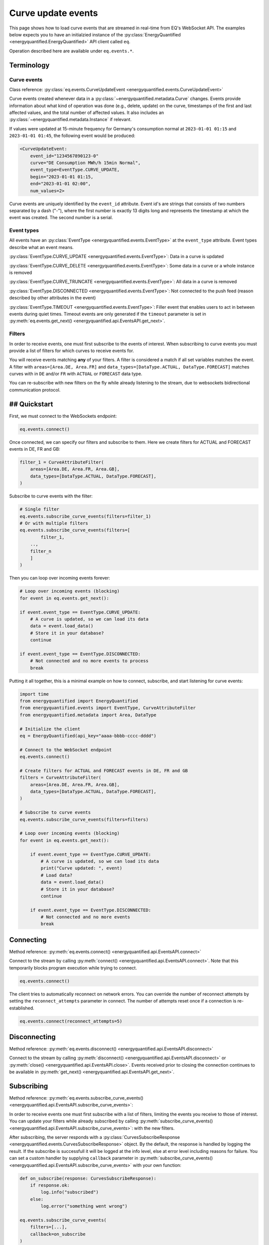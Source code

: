 Curve update events
===========

This page shows how to load curve events that are streamed in real-time from
EQ's WebSocket API. The examples below expects you to have an initialzied
instance of the :py:class:`EnergyQuantified <energyquantified.EnergyQuantified>`
API client called ``eq``.

Operation described here are available under ``eq.events.*``.


Terminology
---------------------


Curve events
~~~~~~~~~~~~~~

Class reference: :py:class:`eq.events.CurveUpdateEvent <energyquantified.events.CurveUpdateEvent>`

Curve events created whenever data in a
:py:class:`~energyquantified.metadata.Curve` changes. Events provide information
about what kind of operation was done (e.g., delete, update) on the curve,
timestamps of the first and last affected values, and the total number of
affected values. It also includes an
:py:class:`~energyquantified.metadata.Instance` if relevant.

If values were updated at 15-minute frequency for Germany's consumption normal at
``2023-01-01 01:15`` and ``2023-01-01 01:45``, the following event would be produced:

.. code-block:: python

    <CurveUpdateEvent:
        event_id="1234567890123-0"
        curve="DE Consumption MWh/h 15min Normal",
        event_type=EventType.CURVE_UPDATE,
        begin="2023-01-01 01:15,
        end="2023-01-01 02:00",
        num_values=2>

Curve events are uniquely identified by the ``event_id`` attribute. Event id's
are strings that consists of two numbers separated by a dash ("-"), where the
first number is exactly 13 digits long and represents the timestamp at which
the event was created. The second number is a serial.


Event types
~~~~~~~~~~~~~~

All events have an :py:class:`EventType <energyquantified.events.EventType>`
at the ``event_type`` attribute. Event types describe what an event means.

:py:class:`EventType.CURVE_UPDATE <energyquantified.events.EventType>`:
Data in a curve is updated

:py:class:`EventType.CURVE_DELETE <energyquantified.events.EventType>`:
Some data in a curve or a whole instance is removed

:py:class:`EventType.CURVE_TRUNCATE <energyquantified.events.EventType>`:
All data in a curve is removed

:py:class:`EventType.DISCONNECTED <energyquantified.events.EventType>`:
Not connected to the push feed (reason described by other attributes in the event)

:py:class:`EventType.TIMEOUT <energyquantified.events.EventType>`:
Filler event that enables users to act in between events during quiet times.
Timeout events are only generated if the ``timeout`` parameter is set in
:py:meth:`eq.events.get_next() <energyquantified.api.EventsAPI.get_next>`.


Filters
~~~~~~~~~~~~~~

In order to receive events, one must first subscribe to the events of interest.
When subscribing to curve events you must provide a list of filters for which
curves to receive events for.

You will receive events matching **any** of your filters. A filter is considered
a match if all set variables matches the event. A filter with
``areas=[Area.DE, Area.FR]`` and
``data_types=[DataType.ACTUAL, DataType.FORECAST]`` matches curves with
in ``DE`` and/or ``FR`` with ``ACTUAL`` or ``FORECAST`` data type.

You can re-subscribe with new filters on the fly while already listening to the
stream, due to websockets bidirectional communication protocol.


## Quickstart
---------------------

First, we must connect to the WebSockets endpoint:

.. code-block:: python

    eq.events.connect()

Once connected, we can specify our filters and subscribe to them. Here we create
filters for ACTUAL and FORECAST events in DE, FR and GB:

.. code-block:: python

    filter_1 = CurveAttributeFilter(
        areas=[Area.DE, Area.FR, Area.GB],
        data_types=[DataType.ACTUAL, DataType.FORECAST],
    )

Subscribe to curve events with the filter:

.. code-block:: python

    # Single filter
    eq.events.subscribe_curve_events(filters=filter_1)
    # Or with multiple filters
    eq.events.subscribe_curve_events(filters=[
            filter_1,
        ..,
        filter_n
        ]
    )

Then you can loop over incoming events forever:

.. code-block:: python

    # Loop over incoming events (blocking)
    for event in eq.events.get_next():

    if event.event_type == EventType.CURVE_UPDATE:
        # A curve is updated, so we can load its data
        data = event.load_data()
        # Store it in your database?
        continue

    if event.event_type == EventType.DISCONNECTED:
        # Not connected and no more events to process
        break

Putting it all together, this is a minimal example on how to connect, subscribe,
and start listening for curve events:

.. code-block:: python

    import time
    from energyquantified import EnergyQuantified
    from energyquantified.events import EventType, CurveAttributeFilter
    from energyquantified.metadata import Area, DataType

    # Initialize the client
    eq = EnergyQuantified(api_key="aaaa-bbbb-cccc-dddd")

    # Connect to the WebSocket endpoint
    eq.events.connect()

    # Create filters for ACTUAL and FORECAST events in DE, FR and GB
    filters = CurveAttributeFilter(
        areas=[Area.DE, Area.FR, Area.GB],
        data_types=[DataType.ACTUAL, DataType.FORECAST],
    )

    # Subscribe to curve events
    eq.events.subscribe_curve_events(filters=filters)

    # Loop over incoming events (blocking)
    for event in eq.events.get_next():

        if event.event_type == EventType.CURVE_UPDATE:
            # A curve is updated, so we can load its data
            print("Curve updated: ", event)
            # Load data?
            data = event.load_data()
            # Store it in your database?
            continue

        if event.event_type == EventType.DISCONNECTED:
            # Not connected and no more events
            break


Connecting
---------------------

Method reference: :py:meth:`eq.events.connect() <energyquantified.api.EventsAPI.connect>`

Connect to the stream by calling
:py:meth:`connect() <energyquantified.api.EventsAPI.connect>`.
Note that this temporarily blocks program execution while trying to connect.

.. code-block:: python

    eq.events.connect()

The client tries to automatically reconnect on network errors. You can override
the number of reconnect attempts by setting the ``reconnect_attempts`` parameter
in connect. The number of attempts reset once if a connection is re-established.

.. code-block:: python

    eq.events.connect(reconnect_attempts=5)


Disconnecting
---------------------

Method reference: :py:meth:`eq.events.disconnect() <energyquantified.api.EventsAPI.disconnect>`

Connect to the stream by calling
:py:meth:`disconnect() <energyquantified.api.EventsAPI.disconnect>` or
:py:meth:`close() <energyquantified.api.EventsAPI.close>`. Events received prior
to closing the connection continues to be available in
:py:meth:`get_next() <energyquantified.api.EventsAPI.get_next>`.


Subscribing
---------------------

Method reference: :py:meth:`eq.events.subscribe_curve_events() <energyquantified.api.EventsAPI.subscribe_curve_events>`:


In order to receive events one must first subscribe with a list of filters,
limiting the events you receive to those of interest. You can update your
filters while already subscribed by calling
:py:meth:`subscribe_curve_events() <energyquantified.api.EventsAPI.subscribe_curve_events>`:
with the new filters.

After subscribing, the server responds with a
:py:class:`CurvesSubscribeResponse <energyquantified.events.CurvesSubscribeResponse>`
object. By the default, the response is handled by logging the result. If the
subscribe is successfull it will be logged at the info level, else at error
level including reasons for failure. You can set a custom handler by supplying
``callback`` parameter in
:py:meth:`subscribe_curve_events() <energyquantified.api.EventsAPI.subscribe_curve_events>`
with your own function:

.. code-block:: python

    def on_subscribe(response: CurvesSubscribeResponse):
        if response.ok:
            log.info("subscribed")
        else:
            log.error("something went wrong")

    eq.events.subscribe_curve_events(
        filters=[...],
        callback=on_subscribe
    )


Providing filters
~~~~~~~~~~~~~~

There are two different types of filters for curve events:

:py:class:`~energyquantified.events.CurveNameFilter`: Filter by exact curves

:py:class:`~energyquantified.events.CurveAttributeFilter`: Search filters similar
to the curve search

You can subscribe with a combination of both
:py:class:`CurveNameFilter <energyquantified.events.CurveNameFilter>` and
:py:class:`CurveAttributeFilter <energyquantified.events.CurveAttributeFilter>`.
The maximum number of filters allowed is limited to ten (10). You will receive
events for curves that match **any** of your filters, and a filters is
considered a match if **all set variables** matches the event.

Subscribe to curve events with one or more filters:

.. code-block:: python

    # Single filter
    eq.events.subscribe_curve_events(filters=filter_1)
    # Or with multiple filters
    eq.events.subscribe_curve_events(filters=[
        filter_1,
        ..,
        filter_n
        ]
    )


Both filters support setting the variables in various ways:

.. code-block:: python

    # Through the constructor
    filter_1 = CurveNameFilter(areas=[Area.DE])
    # Through .set_ methods
    filter_1 = CurveNameFilter()
    filter_1.set_areas([Area.DE])
    # And can be used fluently
    filter_1.set_areas(Area.DE).set_data_types(DataType.ACTUAL)

Common variables in both filters are ``event_types``, ``begin`` and ``begin``.


Filter specific curves
^^^^^^^^^^^^^^

Class reference: :py:class:`energyquantified.events.CurveNameFilter`

This filter is used to match specific curves through ``curve_names``.

``begin``: :py:meth:`set_begin() <energyquantified.events.CurveNameFilter.set_begin>`
    Start of the range to receive events for. Events partially in the
    begin/end interval is also considered to match.

``end``: :py:meth:`set_end() <energyquantified.events.CurveNameFilter.set_end>`
    End of the range to receive events for. Events partially in the begin/end
    interval is also considered to match.

``event_types``: :py:meth:`set_event_types() <energyquantified.events.CurveNameFilter.set_event_types>`
    Filter by one or more :py:class:`EventType <energyquantified.events.EventType>`'s
    (e.g., ``CURVE_UPDATE`` or ``CURVE_DELETE``)

``curve_names``: :py:meth:`set_curve_names() <energyquantified.events.CurveNameFilter.set_curve_names>`
    Filter by exact curve name(s)


Filter by curve attributes
^^^^^^^^^^^^^^

Class reference: :py:class:`energyquantified.events.CurveAttributeFilter`

This filter is used for filtering curves based on different metadata such as
area or data type.

``begin``: :py:meth:`set_begin() <energyquantified.events.CurveNameFilter.set_begin>`
    Start of the range to receive events for. Events partially in the
    begin/end interval is also considered to match.

``end``: :py:meth:`set_end() <energyquantified.events.CurveNameFilter.set_end>`
    End of the range to receive events for. Events partially in the begin/end
    interval is also considered to match.

``event_types``: :py:meth:`set_event_types() <energyquantified.events.CurveNameFilter.set_event_types>`
    Filter by one or more :py:class:`EventType <energyquantified.events.EventType>`'s
    (e.g., ``CURVE_UPDATE`` or ``CURVE_DELETE``)

``q``: :py:meth:`set_q() <energyquantified.events.CurveAttributeFilter.set_q>`
    Freetext search alike the curve search (e.g., "wind power germany")

``areas``: :py:meth:`set_areas() <energyquantified.events.CurveAttributeFilter.set_areas>`
    Filter by :py:class:`Area <energyquantified.metadata.Area>`'s

``data_types``: :py:meth:`set_data_types() <energyquantified.events.CurveAttributeFilter.set_data_types>`
    Filter by :py:class:`DataType <energyquantified.metadata.DataType>`'s

``commodities``: :py:meth:`set_commodities() <energyquantified.events.CurveAttributeFilter.set_commodities>`
    Filter by commodities

``categories``: :py:meth:`set_categories() <energyquantified.events.CurveAttributeFilter.set_categories>`
    Filter by categories

``exact_categories``: :py:meth:`set_exact_categories() <energyquantified.events.CurveAttributeFilter.set_exact_categories>`
    Filter by one or more exact categories. An exact category is a string of
    categories (order matter) separated by space.


Providing last id
~~~~~~~~~~~~~~

Provide an event id to the optional parameter ``last_id`` in
:py:meth:`subscribe_curve_events() <energyquantified.api.EventsAPI.subscribe_curve_events>`
to ignore events created earlier than the event with the supplied id. You can
subscribe with an id that has a timestamp in the future to only receive events
created after. This id takes priority over the (optional) id from disk (further
described :ref:`here <remember last id>`).


Handling events
---------------------

Method reference: :py:meth:`eq.events.get_next() <energyquantified.api.EventsAPI.get_next>`

After subscribing to curve events you will immediately start receiving events
matching your filters. Loop over incoming events:

.. code-block:: python

    for event in eq.events.get_next():
        # Handle event

Events can be of different types, so you may not always get a
:py:class:`~energyquantified.events.CurveUpdateEvent`. For instance, unexpected
you will get a :py:class:`~energyquantified.events.ConnectionEvent` in the case
of an unexpected disconnect, or a
:py:class:`~energyquantified.events.TimeoutEvent` if a timeout occurs. The
different events are described further in this section.

Note that all events have the ``event_type`` property with an
:py:class:`~energyquantified.events.TimeoutEvent`, which can be of use when
deciding how to act.


Loading data data for events
~~~~~~~~~~~~~~

Method reference:
:py:meth:`event.load_data() <energyquantified.events.CurveUpdateEvent.load_data>`

Check if the event represent a curve update and load it's data:

.. code-block:: python

    for event in eq.events.get_next():
        if event.event_type = EventType.CURVE_UPDATE:
            data = event.load_data()

The type of data loaded depends on the curve, and may be a
:py:class:`~energyquantified.data.Timeseries`,
:py:class:`~energyquantified.data.Periodseries`, or some other type.

Note that not all curve events support loading of data, such as events with
type ``CURVE_DELETE`` or ``CURVE_TRUNCATE`` as deleted data no longer exists.


Connection events
~~~~~~~~~~~~~~

Class reference:
:py:class:`ConnectionEvent <energyquantified.events.ConnectionEvent>`

Connection events describe a change or status in the stream connection, and is
primarily used with the ``DISCONNECTED`` event type. This type indicates that
you are not connected, and further details can be found in the connection event.
You will not receive events of this type until after all received curve events
have been processed.

Capture these events like you can see below. In this example we simply break out
of the loop and stop processing events:

.. code-block:: python

    for event in eq.events.get_next():
        if event.event_type == EventType.DISCONNECTED:
            # Not connected and event queue is empty
            print(f"Not connected: {event}")
            break

Optionally you can use the disconnected event to try reconnecting manually. Note
that the client will always try to reconnect a couple of times before it gives
up and emits this event. Once reconnected the client will resubscribe with the
previous filters, and ask for events that occured during downtime.

.. code-block:: python

    import time

    for event in eq.events.get_next():
        if event.event_type == EventType.DISCONNECTED:
            # Not connected and event queue is empty
            print(f"Not connected: {event}")
            # Wait 30 seconds before reconnecting
            time.sleep(30)
            # Try to reconnect
            eq.events.connect()
            continue

Note that you also get events of the ``DISCONNECTED`` type if you never
connected in the first place, so it does not necessarily mean that a disconnect
took place.


Timeouts
~~~~~~~~~~~~~~

Class reference:
:py:class:`TimeoutEvent <energyquantified.events.TimeoutEvent>`

:py:meth:`get_next() <energyquantified.api.EventsAPI.get_next>` is blocking
which means that you cannot act while waiting for a new event. The timeout event
is designed as a filler event that enables users to act in between events during
quiet times. Supply the optional ``timeout`` parameter with the number of
seconds you want to wait for new events. You will then receive a timeout event
whenever the set number of seconds passes without any new event.

.. code-block:: python

    for event in eq.events.get_next(timeout=10):
        if event.event_type == EventType.TIMEOUT:
            print("No events in the last 10 seconds")
            continue

Timeout events can be useful if you intend to execute some code after a certain
amount of time. Setting the timout interval eliminates the risk of being stuck
and unable to act while waiting for the next event, due to the blocking nature
of ``get_next()``.

You can safely ignore this event if you do not find it useful.


Capturing messages and errors
---------------------

By default, messages from the server will be logged at info level. Override the
default by setting a custom callback function with
:py:meth:`eq.events.set_message_handler() <energyquantified.api.EventsAPI.set_message_handler>`.
The custom function must take in one parameter; the server message which is a
string.

.. code-block:: python

    def message_handler(message):
        print(f"Message from server: {message}")

    eq.events.set_message_handler(message_handler)

Similarly, you can also override the callback for handling error messages with
:py:meth:`eq.events.set_error_handler() <energyquantified.api.EventsAPI.set_error_handler>`:

.. code-block:: python

    def error_message_handler(error):
        print(f"Error occured: {error}")

    eq.events.set_error_handler(error_message_handler)

You can attach the handlers even before you connect:

.. code-block:: python

    # Set handlers
    eq.events.set_message_handler(message_handler)
    eq.events.set_error_handler(error_message_handler)
    # Connect
    eq.events.connect()


Restarts and network errors
---------------------


.. _remember last id:

Remember ``last_id`` between processes runs
~~~~~~~~~~~~~~

The client can remember the last event received, and continue where it left off
on restarts.

To enable this feature, supply the ``last_id_file`` parameter in
:py:meth:`eq.events.connect <energyquantified.api.EventsAPI.connect>` with a
file path. Make sure that you have read and write access to the file path.

.. code-block:: python

    eq.events.connect(last_id_file="last_id_file.json")

The client regurarly updates the file at a defined interval (~0.5/min), when
the connection drops, and when execution of the program is terminated (for any
reason). The next time you connect to the stream, assuming the same file path
for ``last_id_file`` and that you have not altered the file, the client will
request all events after the last one you received.

Providing the ``last_id`` parameter to
:py:meth:`subscribe_curve_events() <energyquantified.api.EventsAPI.subscribe_curve_events>`
will override the id from file (and update the file).


Automatic subscribe after reconnect
~~~~~~~~~~~~~~

When a client reconnects, it will resubscribe with the previous filters, and ask
for events that occured during downtime.

.. code-block:: python

    import time

    for event in eq.events.get_next():
        if event.event_type == EventType.DISCONNECTED:
            # Not connected and event queue is empty
            print(f"Not connected: {event}")
            # Wait 30 seconds before reconnecting
            time.sleep(30)
            # Try to reconnect
            eq.events.connect()
            continue


Server only keeps the most recent events
~~~~~~~~~~~~~~

While the API supports fetching older events, we only keep the latest ~10.000
(at the time of writing). In most cases that should cover events for the last
10-15 minutes.
